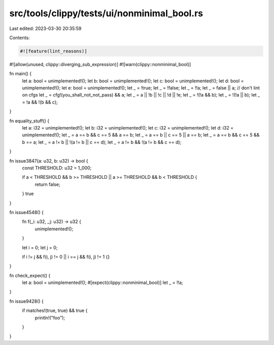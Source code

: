src/tools/clippy/tests/ui/nonminimal_bool.rs
============================================

Last edited: 2023-03-30 20:35:59

Contents:

.. code-block:: rs

    #![feature(lint_reasons)]
#![allow(unused, clippy::diverging_sub_expression)]
#![warn(clippy::nonminimal_bool)]

fn main() {
    let a: bool = unimplemented!();
    let b: bool = unimplemented!();
    let c: bool = unimplemented!();
    let d: bool = unimplemented!();
    let e: bool = unimplemented!();
    let _ = !true;
    let _ = !false;
    let _ = !!a;
    let _ = false || a;
    // don't lint on cfgs
    let _ = cfg!(you_shall_not_not_pass) && a;
    let _ = a || !b || !c || !d || !e;
    let _ = !(!a && b);
    let _ = !(!a || b);
    let _ = !a && !(b && c);
}

fn equality_stuff() {
    let a: i32 = unimplemented!();
    let b: i32 = unimplemented!();
    let c: i32 = unimplemented!();
    let d: i32 = unimplemented!();
    let _ = a == b && c == 5 && a == b;
    let _ = a == b || c == 5 || a == b;
    let _ = a == b && c == 5 && b == a;
    let _ = a != b || !(a != b || c == d);
    let _ = a != b && !(a != b && c == d);
}

fn issue3847(a: u32, b: u32) -> bool {
    const THRESHOLD: u32 = 1_000;

    if a < THRESHOLD && b >= THRESHOLD || a >= THRESHOLD && b < THRESHOLD {
        return false;
    }
    true
}

fn issue4548() {
    fn f(_i: u32, _j: u32) -> u32 {
        unimplemented!();
    }

    let i = 0;
    let j = 0;

    if i != j && f(i, j) != 0 || i == j && f(i, j) != 1 {}
}

fn check_expect() {
    let a: bool = unimplemented!();
    #[expect(clippy::nonminimal_bool)]
    let _ = !!a;
}

fn issue9428() {
    if matches!(true, true) && true {
        println!("foo");
    }
}


